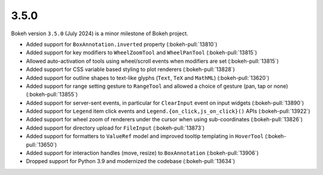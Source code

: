 .. _release-3-5-0:

3.5.0
=====

Bokeh version ``3.5.0`` (July 2024) is a minor milestone of Bokeh project.

* Added support for ``BoxAnnotation.inverted`` property (:bokeh-pull:`13810`)
* Added support for key modifiers to ``WheelZoomTool`` and ``WheelPanTool`` (:bokeh-pull:`13815`)
* Allowed auto-activation of tools using wheel/scroll events when modifiers are set (:bokeh-pull:`13815`)
* Added support for CSS variable based styling to plot renderers (:bokeh-pull:`13828`)
* Added support for outline shapes to text-like glyphs (``Text``, ``TeX`` and ``MathML``) (:bokeh-pull:`13620`)
* Added support for range setting gesture to ``RangeTool`` and allowed a choice of gesture (pan, tap or none) (:bokeh-pull:`13855`)
* Added support for server-sent events, in particular for ``ClearInput`` event on input widgets (:bokeh-pull:`13890`)
* Added support for ``Legend`` item click events and ``Legend.{on_click,js_on_click}()`` APIs (:bokeh-pull:`13922`)
* Added support for wheel zoom of renderers under the cursor when using sub-coordinates (:bokeh-pull:`13826`)
* Added support for directory upload for ``FileInput`` (:bokeh-pull:`13873`)
* Added support for formatters to ``ValueRef`` model and improved tooltip templating in ``HoverTool`` (:bokeh-pull:`13650`)
* Added support for interaction handles (move, resize) to ``BoxAnnotation`` (:bokeh-pull:`13906`)
* Dropped support for Python 3.9 and modernized the codebase (:bokeh-pull:`13634`)
